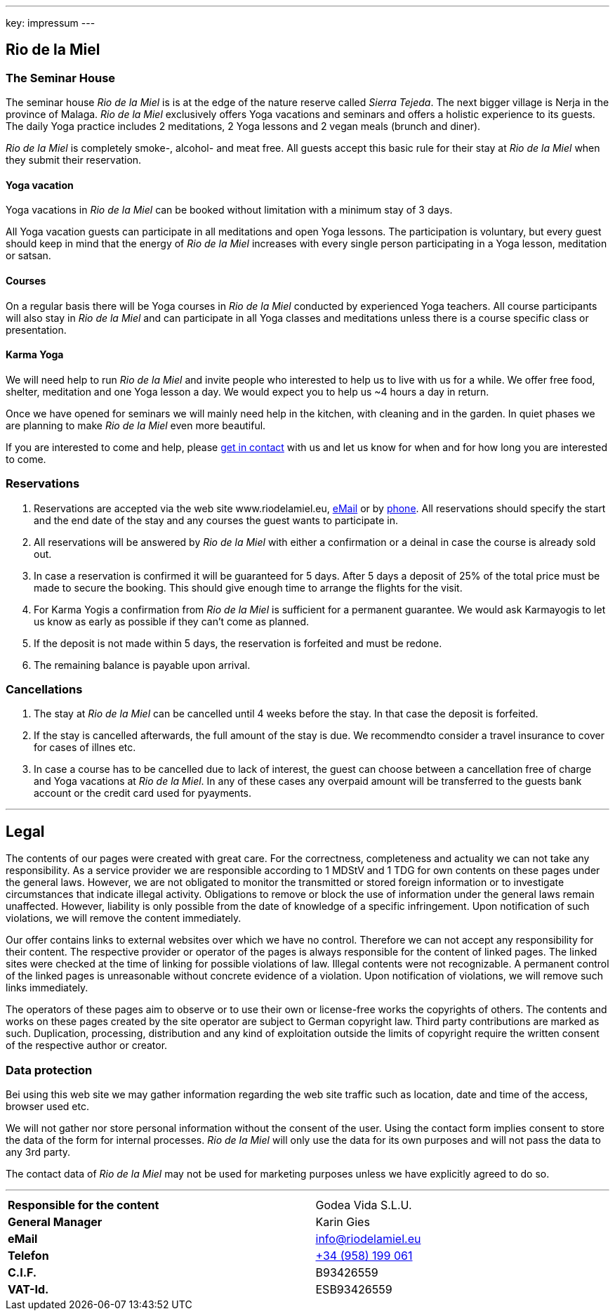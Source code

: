 ---
key: impressum
---

== Rio de la Miel

=== The Seminar House

The seminar house _Rio de la Miel_ is is at the edge of the nature reserve called _Sierra Tejeda_. The next bigger
village is Nerja in the province of Malaga. _Rio de la Miel_ exclusively offers Yoga vacations and seminars
and offers a holistic experience to its guests. The daily Yoga practice includes 2 meditations, 2 Yoga lessons and
2 vegan meals (brunch and diner).

_Rio de la Miel_ is completely smoke-, alcohol- and meat free. All guests accept this basic rule for their stay at
_Rio de la Miel_ when they submit their reservation.

==== Yoga vacation

Yoga vacations in _Rio de la Miel_ can be booked without limitation with a minimum stay of 3 days.

All Yoga vacation guests can participate in all meditations and open Yoga lessons. The participation is voluntary, but
every guest should keep in mind that the energy of _Rio de la Miel_ increases with every single person participating in
a Yoga lesson, meditation or satsan.

==== Courses

On a regular basis there will be Yoga courses in _Rio de la Miel_ conducted by experienced Yoga teachers. All course
participants will also stay in _Rio de la Miel_ and can participate in all Yoga classes and meditations unless there
is a course specific class or presentation.

==== Karma Yoga

We will need help to run _Rio de la Miel_ and invite people who interested to help us to live with us for a while. We
offer free food, shelter, meditation and one Yoga lesson a day. We would expect you to help us ~4 hours a day in return.

Once we have opened for seminars we will mainly need help in the kitchen, with cleaning and in the garden. In quiet phases
we are planning to make _Rio de la Miel_ even more beautiful.

If you are interested to come and help, please link:mailto:info@riodelamiel.eu[get in contact] with us and let us know for when
and for how long you are interested to come.

=== Reservations

. Reservations are accepted via the web site www.riodelamiel.eu, link:mailto:reservations@riodelamiel.eu[eMail] or by
link:tel:+34958199061[phone]. All reservations should specify the start and the end date of the stay and any courses
the guest wants to participate in.
. All reservations will be answered by _Rio de la Miel_ with either a confirmation or a deinal in case the course is
already sold out.
. In case a reservation is confirmed it will be guaranteed for 5 days. After 5 days a deposit of 25% of the total
price must be made to secure the booking. This should give enough time to arrange the flights for the visit.
. For Karma Yogis a confirmation from _Rio de la Miel_ is sufficient for a permanent guarantee. We would ask Karmayogis
to let us know as early as possible if they can't come as planned.
. If the deposit is not made within 5 days, the reservation is forfeited and must be redone.
. The remaining balance is payable upon arrival.

=== Cancellations

. The stay at _Rio de la Miel_ can be cancelled until 4 weeks before the stay. In that case the deposit is forfeited.
. If the stay is cancelled afterwards, the full amount of the stay is due. We recommendto consider a travel insurance
to cover for cases of illnes etc.
. In case a course has to be cancelled due to lack of interest, the guest can choose between a cancellation free of charge
and Yoga vacations at _Rio de la Miel_. In any of these cases any overpaid amount will be transferred to the guests bank
account or the credit card used for pyayments.

---

== Legal

The contents of our pages were created with great care. For the correctness, completeness and actuality we can not
take any responsibility. As a service provider we are responsible according to 1 MDStV and 1 TDG for own contents
on these pages under the general laws. However, we are not obligated to monitor the transmitted or stored foreign
information or to investigate circumstances that indicate illegal activity. Obligations to remove or block the use
of information under the general laws remain unaffected. However, liability is only possible from the date of
knowledge of a specific infringement. Upon notification of such violations, we will remove the content immediately.

Our offer contains links to external websites over which we have no control. Therefore we can not accept any
responsibility for their content. The respective provider or operator of the pages is always responsible for
the content of linked pages. The linked sites were checked at the time of linking for possible violations of law.
Illegal contents were not recognizable. A permanent control of the linked pages is unreasonable without concrete
evidence of a violation. Upon notification of violations, we will remove such links immediately.

The operators of these pages aim to observe or to use their own or license-free works the copyrights of others.
The contents and works on these pages created by the site operator are subject to German copyright law. Third party
contributions are marked as such. Duplication, processing, distribution and any kind of exploitation outside the
limits of copyright require the written consent of the respective author or creator.

=== Data protection

Bei using this web site we may gather information regarding the web site traffic such as location, date and time of the
access, browser used etc.

We will not gather nor store personal information without the consent of the user. Using the contact form implies
consent to store the data of the form for internal processes. _Rio de la Miel_ will only use the data for its own
purposes and will not pass the data to any 3rd party.

The contact data of _Rio de la Miel_ may not be used for marketing purposes unless we have explicitly agreed to do so.

---

[cols="3"]
|===
|*Responsible for the content*
|
|Godea Vida S.L.U.

|*General Manager*
|
|Karin Gies

|*eMail*
|
|info@riodelamiel.eu

|*Telefon*
|
|link:tel:+34958199061[+34 (958) 199 061]

|*C.I.F.*
|
|B93426559

|*VAT-Id.*
|
|ESB93426559
|===
